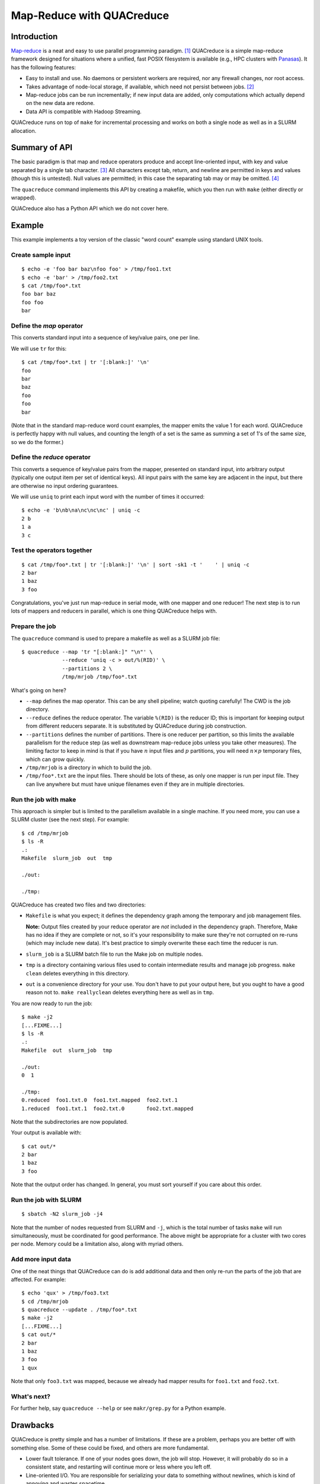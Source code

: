 .. Copyright (c) 2012-2013 Los Alamos National Security, LLC, and others.

Map-Reduce with QUACreduce
**************************

Introduction
============

`Map-reduce <http://en.wikipedia.org/wiki/MapReduce>`_ is a neat and easy to
use parallel programming paradigm. [1]_ QUACreduce is a simple map-reduce
framework designed for situations where a unified, fast POSIX filesystem is
available (e.g., HPC clusters with `Panasas
<http://www.panasas.com/products/panfs>`_). It has the following features:

* Easy to install and use. No daemons or persistent workers are required, nor
  any firewall changes, nor root access.

* Takes advantage of node-local storage, if available, which need not persist
  between jobs. [2]_

* Map-reduce jobs can be run incrementally; if new input data are added, only
  computations which actually depend on the new data are redone.

* Data API is compatible with Hadoop Streaming.

QUACreduce runs on top of ``make`` for incremental processing and works on
both a single node as well as in a SLURM allocation.


Summary of API
==============

The basic paradigm is that map and reduce operators produce and accept
line-oriented input, with key and value separated by a single tab character.
[3]_ All characters except tab, return, and newline are permitted in keys and
values (though this is untested). Null values are permitted; in this case the
separating tab may or may be omitted. [4]_

The ``quacreduce`` command implements this API by creating a makefile, which
you then run with ``make`` (either directly or wrapped).

QUACreduce also has a Python API which we do not cover here.

Example
=======

.. NOTE: This example is tested in tests/quacreduce.script; make sure the two
   examples match.

This example implements a toy version of the classic "word count" example
using standard UNIX tools.

Create sample input
-------------------

::

   $ echo -e 'foo bar baz\nfoo foo' > /tmp/foo1.txt
   $ echo -e 'bar' > /tmp/foo2.txt
   $ cat /tmp/foo*.txt
   foo bar baz
   foo foo
   bar


Define the *map* operator
-------------------------

This converts standard input into a sequence of key/value pairs, one per line.

We will use ``tr`` for this::

  $ cat /tmp/foo*.txt | tr '[:blank:]' '\n'
  foo
  bar
  baz
  foo
  foo
  bar

(Note that in the standard map-reduce word count examples, the mapper emits
the value 1 for each word. QUACreduce is perfectly happy with null values,
and counting the length of a set is the same as summing a set of 1's of the
same size, so we do the former.)

Define the *reduce* operator
----------------------------

This converts a sequence of key/value pairs from
the mapper, presented on standard input, into arbitrary output (typically
one output item per set of identical keys). All input pairs with the same
key are adjacent in the input, but there are otherwise no input ordering
guarantees.

We will use ``uniq`` to print each input word with the number of times it
occurred::

  $ echo -e 'b\nb\na\nc\nc\nc' | uniq -c
  2 b
  1 a
  3 c

Test the operators together
---------------------------

::

  $ cat /tmp/foo*.txt | tr '[:blank:]' '\n' | sort -sk1 -t '	' | uniq -c
  2 bar
  1 baz
  3 foo

Congratulations, you've just run map-reduce in serial mode, with one mapper
and one reducer! The next step is to run lots of mappers and reducers in
parallel, which is one thing QUACreduce helps with.

Prepare the job
---------------

The ``quacreduce`` command is used to prepare a makefile as well as a SLURM
job file::

  $ quacreduce --map 'tr "[:blank:]" "\n"' \
               --reduce 'uniq -c > out/%(RID)' \
               --partitions 2 \
               /tmp/mrjob /tmp/foo*.txt

What's going on here?

* ``--map`` defines the map operator. This can be any shell pipeline; watch
  quoting carefully! The CWD is the job directory.

* ``--reduce`` defines the reduce operator. The variable ``%(RID)`` is the
  reducer ID; this is important for keeping output from different reducers
  separate. It is substituted by QUACreduce during job construction.

* ``--partitions`` defines the number of partitions. There is one reducer per
  partition, so this limits the available parallelism for the reduce step (as
  well as downstream map-reduce jobs unless you take other measures). The
  limiting factor to keep in mind is that if you have :math:`n` input files
  and :math:`p` partitions, you will need :math:`n \times p` temporary files,
  which can grow quickly.

* ``/tmp/mrjob`` is a directory in which to build the job.

* ``/tmp/foo*.txt`` are the input files. There should be lots of these, as
  only one mapper is run per input file. They can live anywhere but must
  have unique filenames even if they are in multiple directories.

Run the job with make
---------------------

This approach is simpler but is limited to the parallelism available in a
single machine. If you need more, you can use a SLURM cluster (see the next
step). For example::

  $ cd /tmp/mrjob
  $ ls -R
  .:
  Makefile  slurm_job  out  tmp

  ./out:

  ./tmp:

QUACreduce has created two files and two directories:

* ``Makefile`` is what you expect; it defines the dependency graph among
  the temporary and job management files.

  **Note:** Output files created by your reduce operator are *not* included
  in the dependency graph. Therefore, Make has no idea if they are complete
  or not, so it's your responsibility to make sure they're not corrupted on
  re-runs (which may include new data). It's best practice to simply
  overwrite these each time the reducer is run.

* ``slurm_job`` is a SLURM batch file to run the Make job on multiple
  nodes.

* ``tmp`` is a directory containing various files used to contain
  intermediate results and manage job progress. ``make clean`` deletes
  everything in this directory.

* ``out`` is a convenience directory for your use. You don't have to put your
  output here, but you ought to have a good reason not to. ``make
  reallyclean`` deletes everything here as well as in ``tmp``.

You are now ready to run the job::

  $ make -j2
  [...FIXME...]
  $ ls -R
  .:
  Makefile  out  slurm_job  tmp

  ./out:
  0  1

  ./tmp:
  0.reduced  foo1.txt.0  foo1.txt.mapped  foo2.txt.1
  1.reduced  foo1.txt.1  foo2.txt.0       foo2.txt.mapped

Note that the subdirectories are now populated.

Your output is available with::

  $ cat out/*
  2 bar
  1 baz
  3 foo

Note that the output order has changed. In general, you must sort yourself
if you care about this order.

Run the job with SLURM
----------------------

::

  $ sbatch -N2 slurm_job -j4

Note that the number of nodes requested from SLURM and ``-j``, which is the
total number of tasks ``make`` will run simultaneously, must be coordinated
for good performance. The above might be appropriate for a cluster with two
cores per node. Memory could be a limitation also, along with myriad others.

Add more input data
-------------------

One of the neat things that QUACreduce can do is add additional data
and then only re-run the parts of the job that are affected. For example::

  $ echo 'qux' > /tmp/foo3.txt
  $ cd /tmp/mrjob
  $ quacreduce --update . /tmp/foo*.txt
  $ make -j2
  [...FIXME...]
  $ cat out/*
  2 bar
  1 baz
  3 foo
  1 qux

Note that only ``foo3.txt`` was mapped, because we already had mapper results
for ``foo1.txt`` and ``foo2.txt``.

What's next?
------------

For further help, say ``quacreduce --help`` or see ``makr/grep.py`` for a
Python example.


Drawbacks
=========

QUACreduce is pretty simple and has a number of limitations. If these are
a problem, perhaps you are better off with something else. Some of these could
be fixed, and others are more fundamental.

* Lower fault tolerance. If one of your nodes goes down, the job will stop.
  However, it will probably do so in a consistent state, and restarting will
  continue more or less where you left off.

* Line-oriented I/O. You are responsible for serializing your data to
  something without newlines, which is kind of annoying and wastes spacetime.

* Scaling is not as good. If you need to run 10,000 mappers in parallel,
  QUACreduce is probably not for you.

* As mentioned earlier, input filenames must be unique even if they came from
  different directories.

* No automatic chunking of input; QUACreduce cannot map a single file in
  parallel.


FIXME
=====

- sort tmpdir
- parallel sorts


Footnotes
=========

.. [1] I know that it's usually spelled MapReduce, but I think InterCapping is
       stupid.

.. [2] Use of node-local storage in HPC clusters for distributed filesystems
       like HDFS tends to be infeasible because (a) it's difficult to ensure
       that a new job is assigned exactly the same set of nodes as a previous
       job and/or (b) node-local storage is explicitly wiped between jobs.

.. [3] This is the same as Hadoop Streaming; the goal is to make QUACreduce
       components with non-null values work without modification in that
       framework, though this is untested.

.. [4] Note that this contrasts with Hadoop Streaming, where a null key is
       permitted but a null value isn't.
